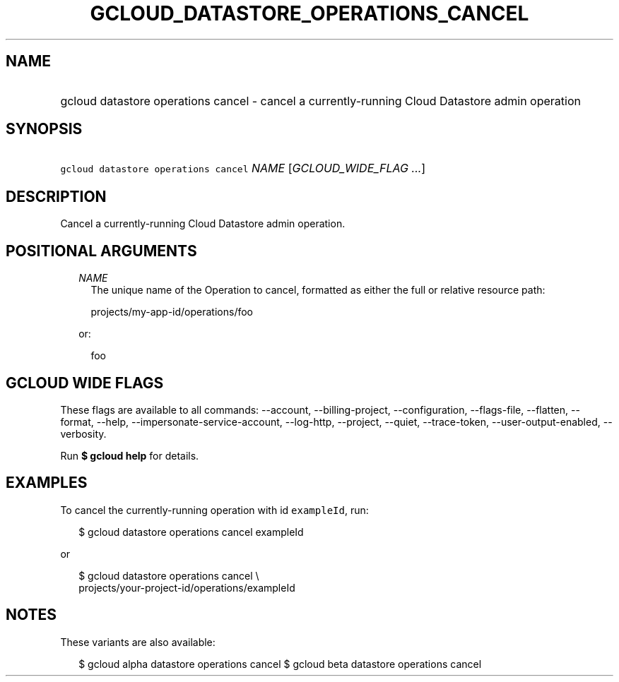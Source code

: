 
.TH "GCLOUD_DATASTORE_OPERATIONS_CANCEL" 1



.SH "NAME"
.HP
gcloud datastore operations cancel \- cancel a currently\-running Cloud Datastore admin operation



.SH "SYNOPSIS"
.HP
\f5gcloud datastore operations cancel\fR \fINAME\fR [\fIGCLOUD_WIDE_FLAG\ ...\fR]



.SH "DESCRIPTION"

Cancel a currently\-running Cloud Datastore admin operation.



.SH "POSITIONAL ARGUMENTS"

.RS 2m
.TP 2m
\fINAME\fR
The unique name of the Operation to cancel, formatted as either the full or
relative resource path:

.RS 2m
projects/my\-app\-id/operations/foo
.RE

or:

.RS 2m
foo
.RE


.RE
.sp

.SH "GCLOUD WIDE FLAGS"

These flags are available to all commands: \-\-account, \-\-billing\-project,
\-\-configuration, \-\-flags\-file, \-\-flatten, \-\-format, \-\-help,
\-\-impersonate\-service\-account, \-\-log\-http, \-\-project, \-\-quiet,
\-\-trace\-token, \-\-user\-output\-enabled, \-\-verbosity.

Run \fB$ gcloud help\fR for details.



.SH "EXAMPLES"

To cancel the currently\-running operation with id \f5exampleId\fR, run:

.RS 2m
$ gcloud datastore operations cancel exampleId
.RE

or

.RS 2m
$ gcloud datastore operations cancel \e
    projects/your\-project\-id/operations/exampleId
.RE



.SH "NOTES"

These variants are also available:

.RS 2m
$ gcloud alpha datastore operations cancel
$ gcloud beta datastore operations cancel
.RE

